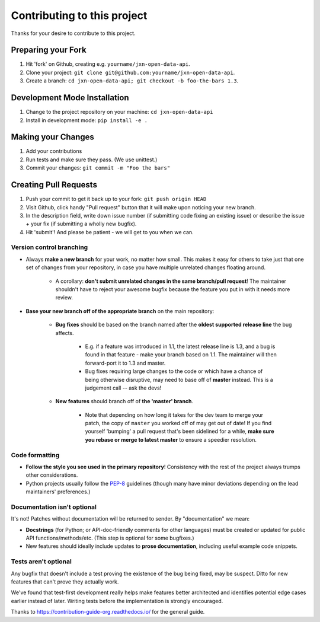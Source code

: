 ====================================
Contributing to this project
====================================

Thanks for your desire to contribute to this project.

Preparing your Fork
^^^^^^^^^^^^^^^^^^^
1. Hit 'fork' on Github, creating e.g. ``yourname/jxn-open-data-api``.
2. Clone your project: ``git clone git@github.com:yourname/jxn-open-data-api``.
3. Create a branch: ``cd jxn-open-data-api; git checkout -b foo-the-bars 1.3``.

Development Mode Installation
^^^^^^^^^^^^^^^^^^^^^^^^^^^^^^^
1. Change to the project repository on your machine: ``cd jxn-open-data-api``
2. Install in development mode: ``pip install -e .``


Making your Changes
^^^^^^^^^^^^^^^^^^^
1. Add your contributions
2. Run tests and make sure they pass. (We use unittest.)
3. Commit your changes: ``git commit -m "Foo the bars"``



Creating Pull Requests
^^^^^^^^^^^^^^^^^^^^^^

1. Push your commit to get it back up to your fork: ``git push origin HEAD``
2. Visit Github, click handy "Pull request" button that it will make upon
   noticing your new branch.
3. In the description field, write down issue number (if submitting code fixing
   an existing issue) or describe the issue + your fix (if submitting a wholly
   new bugfix).
4. Hit 'submit'! And please be patient - we will get to you when
   we can.

Version control branching
-------------------------

* Always **make a new branch** for your work, no matter how small. This makes
  it easy for others to take just that one set of changes from your repository,
  in case you have multiple unrelated changes floating around.

    * A corollary: **don't submit unrelated changes in the same branch/pull
      request**! The maintainer shouldn't have to reject your awesome bugfix
      because the feature you put in with it needs more review.

* **Base your new branch off of the appropriate branch** on the main
  repository:

    * **Bug fixes** should be based on the branch named after the **oldest
      supported release line** the bug affects.

        * E.g. if a feature was introduced in 1.1, the latest release line is
          1.3, and a bug is found in that feature - make your branch based on
          1.1.  The maintainer will then forward-port it to 1.3 and master.
        * Bug fixes requiring large changes to the code or which have a chance
          of being otherwise disruptive, may need to base off of **master**
          instead. This is a judgement call -- ask the devs!

    * **New features** should branch off of **the 'master' branch**.

        * Note that depending on how long it takes for the dev team to merge
          your patch, the copy of ``master`` you worked off of may get out of
          date! If you find yourself 'bumping' a pull request that's been
          sidelined for a while, **make sure you rebase or merge to latest
          master** to ensure a speedier resolution.

Code formatting
---------------

* **Follow the style you see used in the primary repository**! Consistency with
  the rest of the project always trumps other considerations.
* Python projects usually follow the `PEP-8
  <http://www.python.org/dev/peps/pep-0008/>`_ guidelines (though many have
  minor deviations depending on the lead maintainers' preferences.)

Documentation isn't optional
----------------------------

It's not! Patches without documentation will be returned to sender.  By
"documentation" we mean:

* **Docstrings** (for Python; or API-doc-friendly comments for other languages)
  must be created or updated for public API functions/methods/etc. (This step
  is optional for some bugfixes.)
* New features should ideally include updates to **prose documentation**,
  including useful example code snippets.

Tests aren't optional
---------------------

Any bugfix that doesn't include a test proving the existence of the bug being
fixed, may be suspect.  Ditto for new features that can't prove they actually
work.

We've found that test-first development really helps make features better
architected and identifies potential edge cases earlier instead of later.
Writing tests before the implementation is strongly encouraged.



Thanks to https://contribution-guide-org.readthedocs.io/ for the general guide.